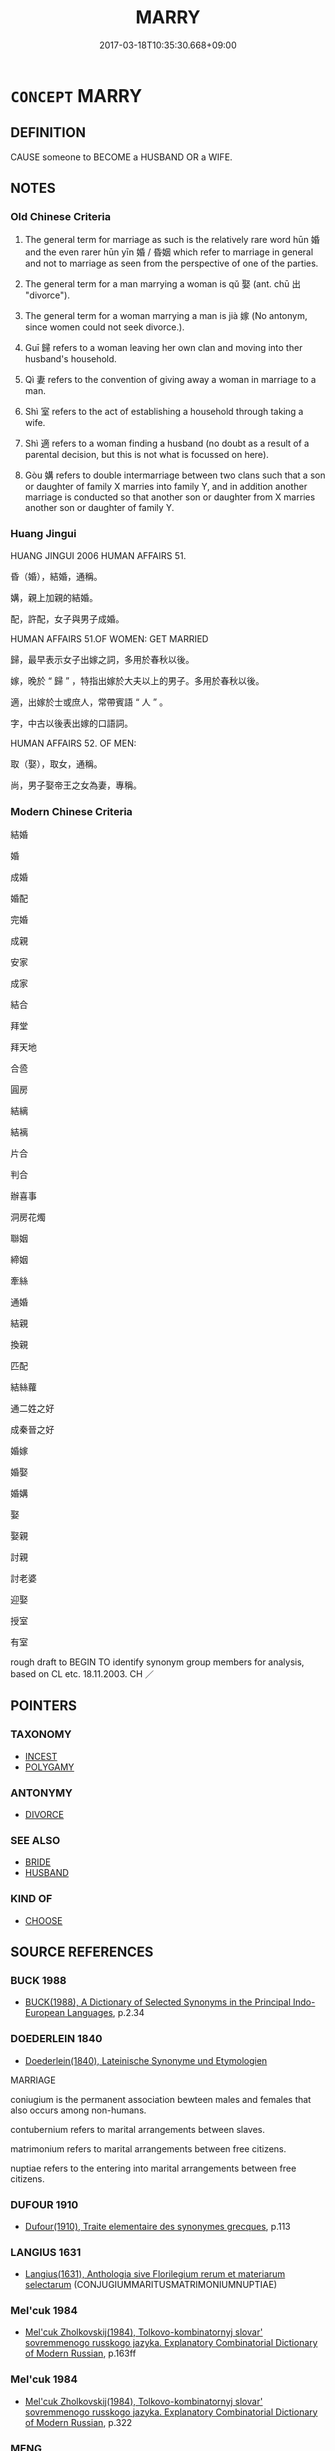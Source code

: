 # -*- mode: mandoku-tls-view -*-
#+TITLE: MARRY
#+DATE: 2017-03-18T10:35:30.668+09:00        
#+STARTUP: content
* =CONCEPT= MARRY
:PROPERTIES:
:CUSTOM_ID: uuid-4affa3a2-bf8d-40e9-93ea-02ba10fcd7a0
:SYNONYM+:  MARRIAGE
:SYNONYM+:  GET/BE MARRIED
:SYNONYM+:  WED
:SYNONYM+:  BE WED
:SYNONYM+:  BECOME MAN AND WIFE
:SYNONYM+:  INFORMAL TIE THE KNOT
:SYNONYM+:  WALK DOWN THE AISLE
:SYNONYM+:  TAKE THE PLUNGE
:SYNONYM+:  GET SPLICED
:SYNONYM+:  GET HITCHED
:SYNONYM+:  SAY “I DO”
:SYNONYM+:  
:SYNONYM+:  WEDDING
:SYNONYM+:  WEDDING CEREMONY
:SYNONYM+:  MARRIAGE CEREMONY
:SYNONYM+:  NUPTIALS
:SYNONYM+:  UNION
:SYNONYM+:  WEDDING
:TR_ZH: 結婚
:TR_OCH: 娶／嫁
:END:
** DEFINITION

CAUSE someone to BECOME a HUSBAND OR a WIFE.

** NOTES

*** Old Chinese Criteria
1. The general term for marriage as such is the relatively rare word hūn 婚 and the even rarer hūn yīn 婚 / 昏姻 which refer to marriage in general and not to marriage as seen from the perspective of one of the parties.

2. The general term for a man marrying a woman is qǔ 娶 (ant. chū 出 "divorce").

3. The general term for a woman marrying a man is jià 嫁 (No antonym, since women could not seek divorce.).

4. Guī 歸 refers to a woman leaving her own clan and moving into ther husband's household.

5. Qì 妻 refers to the convention of giving away a woman in marriage to a man.

6. Shì 室 refers to the act of establishing a household through taking a wife.

7. Shì 適 refers to a woman finding a husband (no doubt as a result of a parental decision, but this is not what is focussed on here).

8. Gòu 媾 refers to double intermarriage between two clans such that a son or daughter of family X marries into family Y, and in addition another marriage is conducted so that another son or daughter from X marries another son or daughter of family Y.

*** Huang Jingui
HUANG JINGUI 2006 HUMAN AFFAIRS 51.

昏（婚），結婚，通稱。

媾，親上加親的結婚。

配，許配，女子與男子成婚。

HUMAN AFFAIRS 51.OF WOMEN: GET MARRIED

歸，最早表示女子出嫁之詞，多用於春秋以後。

嫁，晚於 “ 歸 ” ，特指出嫁於大夫以上的男子。多用於春秋以後。

適，出嫁於士或庶人，常帶賓語 “ 人 ” 。

字，中古以後表出嫁的口語詞。

HUMAN AFFAIRS 52. OF MEN:

取（娶），取女，通稱。

尚，男子娶帝王之女為妻，專稱。

*** Modern Chinese Criteria
結婚

婚

成婚

婚配

完婚

成親

安家

成家

結合

拜堂

拜天地

合巹

圓房

結縭

結褵

片合

判合

辦喜事

洞房花燭

聯姻

締姻

牽絲

通婚

結親

換親

匹配

結絲蘿

通二姓之好

成秦晉之好

婚嫁

婚娶

婚媾

娶

娶親

討親

討老婆

迎娶

授室

有室

rough draft to BEGIN TO identify synonym group members for analysis, based on CL etc. 18.11.2003. CH ／

** POINTERS
*** TAXONOMY
 - [[tls:concept:INCEST][INCEST]]
 - [[tls:concept:POLYGAMY][POLYGAMY]]

*** ANTONYMY
 - [[tls:concept:DIVORCE][DIVORCE]]

*** SEE ALSO
 - [[tls:concept:BRIDE][BRIDE]]
 - [[tls:concept:HUSBAND][HUSBAND]]

*** KIND OF
 - [[tls:concept:CHOOSE][CHOOSE]]

** SOURCE REFERENCES
*** BUCK 1988
 - [[cite:BUCK-1988][BUCK(1988), A Dictionary of Selected Synonyms in the Principal Indo-European Languages]], p.2.34

*** DOEDERLEIN 1840
 - [[cite:DOEDERLEIN-1840][Doederlein(1840), Lateinische Synonyme und Etymologien]]

MARRIAGE

coniugium is the permanent association bewteen males and females that also occurs among non-humans.

contubernium refers to marital arrangements between slaves.

matrimonium refers to marital arrangements between free citizens.

nuptiae refers to the entering into marital arrangements between free citizens.

*** DUFOUR 1910
 - [[cite:DUFOUR-1910][Dufour(1910), Traite elementaire des synonymes grecques]], p.113

*** LANGIUS 1631
 - [[cite:LANGIUS-1631][Langius(1631), Anthologia sive Florilegium rerum et materiarum selectarum]] (CONJUGIUMMARITUSMATRIMONIUMNUPTIAE)
*** Mel'cuk 1984
 - [[cite:MEL'CUK-1984][Mel'cuk Zholkovskij(1984), Tolkovo-kombinatornyj slovar' sovremmenogo russkogo jazyka. Explanatory Combinatorial Dictionary of Modern Russian]], p.163ff

*** Mel'cuk 1984
 - [[cite:MEL'CUK-1984][Mel'cuk Zholkovskij(1984), Tolkovo-kombinatornyj slovar' sovremmenogo russkogo jazyka. Explanatory Combinatorial Dictionary of Modern Russian]], p.322

*** MENG
, p.201

*** REY 2005
 - [[cite:REY-2005][Rey(2005), Dictionnaire culturel en langue francaise]], p.3.371

*** SANBAITI 1987
 - [[cite:SANBAITI-1987][Anonymous(1987), 中國文化史三百題]], p.378+383

*** STAIGER 2003
 - [[cite:STAIGER-2003][Staiger Schuette Emmerich(2003), Das grosse China-Lexikon]], p.299

*** UNGER SACH
 - [[cite:UNGER-SACH][Unger(ca. 1990), "Sachwoerterbuch zum Alten China"]] (EHEEXOGAMIEHEIRATINCEST)
*** WU SANXING 2008
 - [[cite:WU-SANXING-2008][ 吾(2008), 中國文化背景八千詞 Zhongguo wenhua beijing ba qian ci]], p.82ff

*** WU SANXING 2008
 - [[cite:WU-SANXING-2008][ 吾(2008), 中國文化背景八千詞 Zhongguo wenhua beijing ba qian ci]], p.154

*** GRACE ZHANG 2010
 - [[cite:GRACE-ZHANG-2010][Zhang(2010), Using Chinese Synonyms]], p.228

*** JONES 2005
 - [[cite:JONES-2005][(2005), Encyclopedia of Religion]]
*** BARNARD AND SPENCER 2002
 - [[cite:BARNARD-AND-SPENCER-2002][Barnard Spencer(2002), Encyclopedia of Social and Cultural Anthropology]] (MARRIAGE)
*** PILLON 1850
 - [[cite:PILLON-1850][Pillon(1850), Handbook of Greek Synonymes, from the French of M. Alex. Pillon, Librarian of the Bibliothèque Royale , at Paris, and one of the editors of the new edition of Plaché's Dictionnaire Grec-Français, edited, with notes, by the Rev. Thomas Kerchever Arnold, M.A. Rector of Lyndon, and late fellow of Trinity College, Cambridge]], p.no.139/40

*** T.W.HARBSMEIER 2004
 - [[cite:T.W.HARBSMEIER-2004][Harbsmeier(2004), A New Dictionary of Classical Greek Synonyms]], p.NO.139

*** HOROWITZ 2005
 - [[cite:HOROWITZ-2005][Horowitz(2005), New Dictiornary of the History of Ideas, 6 vols.]]
*** ROBERTS 1998
 - [[cite:ROBERTS-1998][Roberts(1998), Encyclopedia of Comparative Iconography]], p.553

*** FRANKE 1989
 - [[cite:FRANKE-1989][Franke Gipper Schwarz(1989), Bibliographisches Handbuch zur Sprachinhaltsforschung. Teil II. Systematischer Teil. B. Ordnung nach Sinnbezirken (mit einem alphabetischen Begriffsschluessel): Der Mensch und seine Welt im Spiegel der Sprachforschung]], p.68B

** WORDS
   :PROPERTIES:
   :VISIBILITY: children
   :END:
*** 取 qǔ (OC:skhoʔ MC:tshi̯o ) / 娶 qǔ (OC:skhos MC:tshi̯o )
:PROPERTIES:
:CUSTOM_ID: uuid-9ab09f13-253a-4c91-a7e5-61625c7b97bc
:Char+: 取(29,6/8) 
:Char+: 娶(38,8/11) 
:GY_IDS+: uuid-ae7faa0b-7337-42ff-bf3e-a4d370dad65d
:PY+: qǔ     
:OC+: skhoʔ     
:MC+: tshi̯o     
:GY_IDS+: uuid-69bc81ce-2d04-49d0-aee4-7c213ac91829
:PY+: qǔ     
:OC+: skhos     
:MC+: tshi̯o     
:END: 
**** V [[tls:syn-func::#uuid-fbfb2371-2537-4a99-a876-41b15ec2463c][vtoN]] / choose (someone) as a wife (also for someone else! 為兒娶婦)
:PROPERTIES:
:CUSTOM_ID: uuid-4abeaa14-aa1a-44e2-b887-1e8e12fc18e6
:WARRING-STATES-CURRENCY: 4
:END:
****** DEFINITION

choose (someone) as a wife (also for someone else! 為兒娶婦)

****** NOTES

**** V [[tls:syn-func::#uuid-e64a7a95-b54b-4c94-9d6d-f55dbf079701][vt(oN)]] / marry a contextually determinate person, get married to a woman (from a place) 取於
:PROPERTIES:
:CUSTOM_ID: uuid-23562c9e-8275-4200-92e6-70a22cd3e478
:WARRING-STATES-CURRENCY: 3
:END:
****** DEFINITION

marry a contextually determinate person, get married to a woman (from a place) 取於

****** NOTES

**** V [[tls:syn-func::#uuid-53cee9f8-4041-45e5-ae55-f0bfdec33a11][vt/oN/]] / get married
:PROPERTIES:
:CUSTOM_ID: uuid-386144a4-7fcc-42ea-87d7-1b524f4ae1e6
:END:
****** DEFINITION

get married

****** NOTES

**** V [[tls:syn-func::#uuid-86cb5931-2cf0-45b6-8637-72d9ad9e19bf][vt+prep+N{PLACE}]] / take a bride from Npl
:PROPERTIES:
:CUSTOM_ID: uuid-a0a4996f-9527-4c2c-b55d-06ef5c17b7ae
:END:
****** DEFINITION

take a bride from Npl

****** NOTES

**** V [[tls:syn-func::#uuid-09a55b88-0dc4-4c9f-b1f0-5941618affc8][vt/oN/.c]] / marry (several times)
:PROPERTIES:
:CUSTOM_ID: uuid-d8154d67-fed7-4808-8d81-83dcb30c54ed
:END:
****** DEFINITION

marry (several times)

****** NOTES

**** V [[tls:syn-func::#uuid-739c24ae-d585-4fff-9ac2-2547b1050f16][vt+prep+N]] / get married to (a daughter/relative of)
:PROPERTIES:
:CUSTOM_ID: uuid-1c590ad8-05b4-455d-a6de-a9d2e0d2ba04
:END:
****** DEFINITION

get married to (a daughter/relative of)

****** NOTES

**** V [[tls:syn-func::#uuid-fbfb2371-2537-4a99-a876-41b15ec2463c][vtoN]] {[[tls:sem-feat::#uuid-988c2bcf-3cdd-4b9e-b8a4-615fe3f7f81e][passive]]} / get married off
:PROPERTIES:
:CUSTOM_ID: uuid-56a64c0c-3d49-442f-841b-754c9e256cc9
:END:
****** DEFINITION

get married off

****** NOTES

*** 奔 bēn (OC:pɯɯn MC:puo̝n ) / 奔 bèn (OC:pɯɯns MC:puo̝n )
:PROPERTIES:
:CUSTOM_ID: uuid-3b14dd70-2f68-47c5-bded-1067793b81be
:Char+: 奔(37,6/9) 
:Char+: 奔(37,6/9) 
:GY_IDS+: uuid-9e355a67-cb97-45b3-bf23-0389527848b4
:PY+: bēn     
:OC+: pɯɯn     
:MC+: puo̝n     
:GY_IDS+: uuid-56c83196-6c0d-439f-93d3-491f3902eed7
:PY+: bèn     
:OC+: pɯɯns     
:MC+: puo̝n     
:END: 
**** V [[tls:syn-func::#uuid-fbfb2371-2537-4a99-a876-41b15ec2463c][vtoN]] / take as a wife without fromal ceremony; elope with
:PROPERTIES:
:CUSTOM_ID: uuid-50175a20-0e4b-4d80-b0d6-178fb644da25
:END:
****** DEFINITION

take as a wife without fromal ceremony; elope with

****** NOTES

*** 女 nǜ (OC:nas MC:ɳi̯ɤ )
:PROPERTIES:
:CUSTOM_ID: uuid-11e1c708-7fba-4e5f-b6a8-f6538392f43c
:Char+: 女(38,0/3) 
:GY_IDS+: uuid-d95a7227-f19a-4f7f-b8e2-ed33ada95a84
:PY+: nǜ     
:OC+: nas     
:MC+: ɳi̯ɤ     
:END: 
**** V [[tls:syn-func::#uuid-cbb92823-4092-4552-8cbd-4883113a5422][vttoN1+.vtoN2]] {[[tls:sem-feat::#uuid-281b399c-2db6-465b-9f6e-32b55fe53ebd][om]]} / give (someone) as one's daughter in marriage to someone contextually determinate
:PROPERTIES:
:CUSTOM_ID: uuid-d9851c05-7834-46e0-a920-faf8ea244c14
:WARRING-STATES-CURRENCY: 3
:END:
****** DEFINITION

give (someone) as one's daughter in marriage to someone contextually determinate

****** NOTES

*** 妻 qì (OC:tshiils MC:tshei )
:PROPERTIES:
:CUSTOM_ID: uuid-64191e2e-c9e7-4c61-9d1c-d7a511cc8af0
:Char+: 妻(38,5/8) 
:GY_IDS+: uuid-7b9cd6ea-de5b-4d57-9be5-7ecf3faf893c
:PY+: qì     
:OC+: tshiils     
:MC+: tshei     
:END: 
**** V [[tls:syn-func::#uuid-97bf7569-f7ae-4de1-a7b3-99ec2ed24fe8][vt(oN1.)+VtoN2]] / marry N2 to the contextually determinate N1
:PROPERTIES:
:CUSTOM_ID: uuid-ea9cb045-3dbd-4500-b539-714cab1fbed5
:END:
****** DEFINITION

marry N2 to the contextually determinate N1

****** NOTES

**** V [[tls:syn-func::#uuid-32009220-e442-4ec9-87ee-2ee964c38531][vttoN1.post-vtoN2{OBJ}]] / provide (someone N1) with a wife (often one's own daughter)
:PROPERTIES:
:CUSTOM_ID: uuid-93dc4e8d-2427-44f9-9379-ad127fe8743d
:WARRING-STATES-CURRENCY: 4
:END:
****** DEFINITION

provide (someone N1) with a wife (often one's own daughter)

****** NOTES

**** V [[tls:syn-func::#uuid-fbfb2371-2537-4a99-a876-41b15ec2463c][vtoN]] {[[tls:sem-feat::#uuid-988c2bcf-3cdd-4b9e-b8a4-615fe3f7f81e][passive]]} / be given a wife in marriage 可妻
:PROPERTIES:
:CUSTOM_ID: uuid-a339c875-1487-4aa5-826c-0dffaa722b97
:WARRING-STATES-CURRENCY: 3
:END:
****** DEFINITION

be given a wife in marriage 可妻

****** NOTES

**** V [[tls:syn-func::#uuid-0bcf295a-0ea1-450f-8a23-bf9130c190ff][vtt(oN1.)+N2]] / marry the contextually determinate person N1 off to N2
:PROPERTIES:
:CUSTOM_ID: uuid-8183a383-b058-4b14-97c1-4d034fc26aae
:WARRING-STATES-CURRENCY: 4
:END:
****** DEFINITION

marry the contextually determinate person N1 off to N2

****** NOTES

******* Examples
GULIANG Ding 4.16; ssj: 1864; tr. Malmqvist 1971: 212

 君居其君之寢， A prince resides in his princly mansion

 而妻其君之妻； married to a wife who matches his position.

 大夫居其大夫之寢， A great officer resides in his great officer 哀 mansion

 而妻其大夫之妻。 married to a wife who matches his position.

CC TIANWEN 01:23; SBBY 164; Jin 338; Huang 63; Fu 78; tr. Hawkes 129; You 212; 胡射夫河伯， Why then did he shoot the River Lord

 而妻彼雒嬪？ and take to wife that Lady of the Luo4?

**** V [[tls:syn-func::#uuid-b1da1095-72d1-4dc8-bd0c-f66788b53021][vttoN1:postvtoN2]] / cause to take as a wife> marry (one's daughter N2) off (to someone N1), give away as a wife (one's ...
:PROPERTIES:
:CUSTOM_ID: uuid-ade3b85d-9eb2-472f-92ae-334ef4a4b0ef
:WARRING-STATES-CURRENCY: 3
:END:
****** DEFINITION

cause to take as a wife> marry (one's daughter N2) off (to someone N1), give away as a wife (one's daughter N2) to (someone N1) 以其女妻之

****** NOTES

******* Examples
LY 以其女妻之 gave him his daughter in marriage;

**** V [[tls:syn-func::#uuid-fbfb2371-2537-4a99-a876-41b15ec2463c][vtoN]] / marry into (somebody N's family)
:PROPERTIES:
:CUSTOM_ID: uuid-16196d6e-c31b-44de-97ec-5d8e3ff0e1ca
:END:
****** DEFINITION

marry into (somebody N's family)

****** NOTES

****  [[tls:syn-func::#uuid-c8226be5-feb8-49cc-997b-f32ca5bbaac6][vttoN1:+vtoN2]] / provide N1 with the wife N2; marry N1 off to N2
:PROPERTIES:
:CUSTOM_ID: uuid-49e60aec-ff34-490b-a9bf-c3e503c9bba1
:END:
****** DEFINITION

provide N1 with the wife N2; marry N1 off to N2

****** NOTES

**** V [[tls:syn-func::#uuid-fbfb2371-2537-4a99-a876-41b15ec2463c][vtoN]] {[[tls:sem-feat::#uuid-325659dc-d341-41ef-9a01-653dd72dfcee][N=bridegroom]]} / marry off to one's own daughter
:PROPERTIES:
:CUSTOM_ID: uuid-c7ea3367-4439-4fb5-9f8c-edbd9cb50f43
:END:
****** DEFINITION

marry off to one's own daughter

****** NOTES

*** 姻 yīn (OC:qin MC:ʔin )
:PROPERTIES:
:CUSTOM_ID: uuid-7e585144-dcd7-4b10-822a-0637771ed686
:Char+: 姻(38,6/9) 
:GY_IDS+: uuid-f2fb235d-ed00-469b-be70-1ea84b01ad55
:PY+: yīn     
:OC+: qin     
:MC+: ʔin     
:END: 
**** N [[tls:syn-func::#uuid-516d3836-3a0b-4fbc-b996-071cc48ba53d][nadN]] / marriage-related ZUO
:PROPERTIES:
:CUSTOM_ID: uuid-311e5704-7afc-4c09-ac33-3a1b5368fe71
:WARRING-STATES-CURRENCY: 2
:END:
****** DEFINITION

marriage-related ZUO

****** NOTES

******* Examples
ZUO Zhao zhuan 5.04 既獲姻親， You have obtained that affinity of marriage, [CA]

*** 婚 hūn (OC:hmuun MC:huo̝n ) / 昏 hūn (OC:hmuun MC:huo̝n )
:PROPERTIES:
:CUSTOM_ID: uuid-73f329ee-a297-4e9e-b246-7ff285058fc3
:Char+: 婚(38,8/11) 
:Char+: 昏(72,4/8) 
:GY_IDS+: uuid-fb43597f-165a-4421-9738-4c09046c7075
:PY+: hūn     
:OC+: hmuun     
:MC+: huo̝n     
:GY_IDS+: uuid-0be68a08-9b37-41a5-988b-e3c1773d4ac3
:PY+: hūn     
:OC+: hmuun     
:MC+: huo̝n     
:END: 
**** N [[tls:syn-func::#uuid-76be1df4-3d73-4e5f-bbc2-729542645bc8][nab]] {[[tls:sem-feat::#uuid-f55cff2f-f0e3-4f08-a89c-5d08fcf3fe89][act]]} / marriage
:PROPERTIES:
:CUSTOM_ID: uuid-f4839057-14a5-4426-82a7-39cdc22ccdf6
:END:
****** DEFINITION

marriage

****** NOTES

******* Examples
ZUO Xiang 12.5 (561 B.C.); Y:997; W:833; L:455

 齊侯許婚。 The marquis of Ts 惀 agreed to the proposed marriage,[CA]

**** V [[tls:syn-func::#uuid-fed035db-e7bd-4d23-bd05-9698b26e38f9][vadN]] / marriage related
:PROPERTIES:
:CUSTOM_ID: uuid-679bef9a-f2fe-4ffb-8043-4efec5a734ce
:END:
****** DEFINITION

marriage related

****** NOTES

******* Examples
GONG Yin 02.05.01; ssj: 1537; tr. Malmqvist 1971: 73

 婚禮不稱主人。 In the marriage ritual no reference is made to the host (i.e. the bridegroom). [CA]

**** V [[tls:syn-func::#uuid-c20780b3-41f9-491b-bb61-a269c1c4b48f][vi]] / be intermarried; be related by marriage
:PROPERTIES:
:CUSTOM_ID: uuid-fc60dfdf-5420-4878-b1f4-4a3cf2bcbcfc
:END:
****** DEFINITION

be intermarried; be related by marriage

****** NOTES

******* Examples
SJ 005/0177 tr. Watson 1993, p.3

 申駱重婚， The Shen and Daluo families are thus doubly related,

 西戎皆服， and all the Western Rong people have submitted to you.

 所以為王。 That is why you are able to reign as a king.[CA]

**** V [[tls:syn-func::#uuid-739c24ae-d585-4fff-9ac2-2547b1050f16][vt+prep+N]] / enter into marriage alliance with
:PROPERTIES:
:CUSTOM_ID: uuid-cc2cac41-3489-465b-a594-d6266a0376ab
:WARRING-STATES-CURRENCY: 3
:END:
****** DEFINITION

enter into marriage alliance with

****** NOTES

**** V [[tls:syn-func::#uuid-fbfb2371-2537-4a99-a876-41b15ec2463c][vtoN]] / marry into, get married to
:PROPERTIES:
:CUSTOM_ID: uuid-44fdd79a-6cd0-44f2-9838-0ed045dfed85
:END:
****** DEFINITION

marry into, get married to

****** NOTES

**** V [[tls:syn-func::#uuid-c20780b3-41f9-491b-bb61-a269c1c4b48f][vi]] {[[tls:sem-feat::#uuid-f55cff2f-f0e3-4f08-a89c-5d08fcf3fe89][act]]} / establish a marriage
:PROPERTIES:
:CUSTOM_ID: uuid-365a7a98-9cbf-4c13-970d-a565db7d39bd
:END:
****** DEFINITION

establish a marriage

****** NOTES

*** 媾 gòu (OC:koos MC:ku )
:PROPERTIES:
:CUSTOM_ID: uuid-97046ed1-3c8d-4bf7-ad82-d3b66b3995bb
:Char+: 媾(38,10/13) 
:GY_IDS+: uuid-586d81c2-b144-4a0d-af01-2a77183dfe10
:PY+: gòu     
:OC+: koos     
:MC+: ku     
:END: 
**** V [[tls:syn-func::#uuid-53cee9f8-4041-45e5-ae55-f0bfdec33a11][vt/oN/]] / marry (illicitly) within one's own lineage
:PROPERTIES:
:CUSTOM_ID: uuid-2dfddbca-cb81-44ba-80ef-8613937b884b
:WARRING-STATES-CURRENCY: 2
:END:
****** DEFINITION

marry (illicitly) within one's own lineage

****** NOTES

******* Examples
ZUO Yin 11.3 (712 B.C.); Y:75; W: 49; L:33

 如舊昏媾， he will condescend to accede to them as intermarriages 

 其能降以相從也。 that have existed between our States might suggest, [CA]

*** 嫁 jià (OC:kraas MC:kɣɛ )
:PROPERTIES:
:CUSTOM_ID: uuid-f3c9e217-61d1-40ec-80f5-0b05f3c217dc
:Char+: 嫁(38,10/13) 
:GY_IDS+: uuid-d578a099-505c-495e-b58d-333edc854655
:PY+: jià     
:OC+: kraas     
:MC+: kɣɛ     
:END: 
**** V [[tls:syn-func::#uuid-fed035db-e7bd-4d23-bd05-9698b26e38f9][vadN]] / married
:PROPERTIES:
:CUSTOM_ID: uuid-46f1fb6e-1406-4ad8-9864-32e6c08ad37c
:WARRING-STATES-CURRENCY: 3
:END:
****** DEFINITION

married

****** NOTES

**** V [[tls:syn-func::#uuid-53cee9f8-4041-45e5-ae55-f0bfdec33a11][vt/oN/]] / (of women) get married; get married off
:PROPERTIES:
:CUSTOM_ID: uuid-3de923cc-7edc-4efa-aa7a-127d18ed5b83
:END:
****** DEFINITION

(of women) get married; get married off

****** NOTES

**** V [[tls:syn-func::#uuid-53cee9f8-4041-45e5-ae55-f0bfdec33a11][vt/oN/]] {[[tls:sem-feat::#uuid-f55cff2f-f0e3-4f08-a89c-5d08fcf3fe89][act]]} / get married to someone else
:PROPERTIES:
:CUSTOM_ID: uuid-7e4ad132-e3db-4f6c-9663-36906250a0f0
:WARRING-STATES-CURRENCY: 3
:END:
****** DEFINITION

get married to someone else

****** NOTES

**** V [[tls:syn-func::#uuid-fbfb2371-2537-4a99-a876-41b15ec2463c][vtoN]] / get married to
:PROPERTIES:
:CUSTOM_ID: uuid-66909fae-961d-46b1-8a8e-d25f01e4566f
:END:
****** DEFINITION

get married to

****** NOTES

**** V [[tls:syn-func::#uuid-fbfb2371-2537-4a99-a876-41b15ec2463c][vtoN]] {[[tls:sem-feat::#uuid-fac754df-5669-4052-9dda-6244f229371f][causative]]} / marry off one's daughter to; marry off one's concubine
:PROPERTIES:
:CUSTOM_ID: uuid-2f759152-9127-40f9-9cba-36dca3a695a8
:WARRING-STATES-CURRENCY: 5
:END:
****** DEFINITION

marry off one's daughter to; marry off one's concubine

****** NOTES

******* Examples
HF 22.32.1: marry off one's daughter; HF 32.25.8: marry off (one's daughter who has been divorced from Duke Huan and whom Duke Huan wants to call in again

GUAN 38.11; ed. Dai Wang 2.72; tr. Rickett 1998: 95

 滿盛之家， Into a family that has reached its peak, 

 不可以嫁子， one should never marry one's daughter. [CA]

**** V [[tls:syn-func::#uuid-fbfb2371-2537-4a99-a876-41b15ec2463c][vtoN]] {[[tls:sem-feat::#uuid-1777a51a-3dba-4d9d-810b-f704c2419d17][N=woman]]} / marry off
:PROPERTIES:
:CUSTOM_ID: uuid-2f2319b4-6d5e-4011-b55f-38d21dc0a11c
:WARRING-STATES-CURRENCY: 3
:END:
****** DEFINITION

marry off

****** NOTES

**** V [[tls:syn-func::#uuid-fbfb2371-2537-4a99-a876-41b15ec2463c][vtoN]] {[[tls:sem-feat::#uuid-988c2bcf-3cdd-4b9e-b8a4-615fe3f7f81e][passive]]} / get married off; be married
:PROPERTIES:
:CUSTOM_ID: uuid-98bd59a9-558f-4a58-b36a-9049e987197a
:WARRING-STATES-CURRENCY: 5
:END:
****** DEFINITION

get married off; be married

****** NOTES

******* Examples
LIJI 4; Couvreur 1.195f; Su1n Xi1da4n 3.8; tr. Legge 1.165 

 「由魯嫁， 'She was married from L;

 故為之服姊妹之服。」 therefore he wore the same mourning for her as for a sister of his own.'

**** V [[tls:syn-func::#uuid-0bcf295a-0ea1-450f-8a23-bf9130c190ff][vtt(oN1.)+N2]] / marry a contextually determinate person N1 off to N2
:PROPERTIES:
:CUSTOM_ID: uuid-110ceda8-bb84-4a84-aa38-87b7debe5070
:END:
****** DEFINITION

marry a contextually determinate person N1 off to N2

****** NOTES

**** V [[tls:syn-func::#uuid-e0354a6b-29b1-4b41-a494-59df1daddc7e][vttoN1.+prep+N2]] / marry off (sombody N1) to (somone N2)昔秦伯嫁其女於晉公子
:PROPERTIES:
:CUSTOM_ID: uuid-abcde189-0fd9-42da-a765-11a024787d08
:WARRING-STATES-CURRENCY: 5
:END:
****** DEFINITION

marry off (sombody N1) to (somone N2)昔秦伯嫁其女於晉公子

****** NOTES

**** V [[tls:syn-func::#uuid-739c24ae-d585-4fff-9ac2-2547b1050f16][vt+prep+N]] / get married to someone from N
:PROPERTIES:
:CUSTOM_ID: uuid-6a3e22ac-8ea7-4342-a9bc-d9829cdf1edb
:END:
****** DEFINITION

get married to someone from N

****** NOTES

*** 嬪 pín (OC:bin MC:bin )
:PROPERTIES:
:CUSTOM_ID: uuid-8c2b42f1-3634-44de-bf83-0867bee9424e
:Char+: 嬪(38,14/17) 
:GY_IDS+: uuid-90c9febd-b6ee-474f-8ba2-08c9b013d63d
:PY+: pín     
:OC+: bin     
:MC+: bin     
:END: 
**** V [[tls:syn-func::#uuid-53cee9f8-4041-45e5-ae55-f0bfdec33a11][vt/oN/]] / marry (of a woman) SHU
:PROPERTIES:
:CUSTOM_ID: uuid-d4d215ff-d130-4081-bf7f-5954dcfa4cd8
:END:
****** DEFINITION

marry (of a woman) SHU

****** NOTES

******* Examples
SHU 0008 嬪于虞 to be wives in the Yu2 (house) [CA]

*** 室 shì (OC:qhljiɡ MC:ɕit )
:PROPERTIES:
:CUSTOM_ID: uuid-6bfc09b2-fdf3-4f3f-a500-6f922d6ebc46
:Char+: 室(40,6/9) 
:GY_IDS+: uuid-d7c1dd8b-fc22-4095-a4ce-fbf5a46520e2
:PY+: shì     
:OC+: qhljiɡ     
:MC+: ɕit     
:END: 
**** V [[tls:syn-func::#uuid-53cee9f8-4041-45e5-ae55-f0bfdec33a11][vt/oN/]] / establish a family; get married
:PROPERTIES:
:CUSTOM_ID: uuid-595e1202-3631-46f0-a768-7249aea0abab
:END:
****** DEFINITION

establish a family; get married

****** NOTES

**** V [[tls:syn-func::#uuid-fbfb2371-2537-4a99-a876-41b15ec2463c][vtoN]] {[[tls:sem-feat::#uuid-325659dc-d341-41ef-9a01-653dd72dfcee][N=bridegroom]]} / give N one's own daughter in marriage
:PROPERTIES:
:CUSTOM_ID: uuid-480c1ad4-2f55-41bb-b11c-ea93f5a7179b
:END:
****** DEFINITION

give N one's own daughter in marriage

****** NOTES

*** 尚 shàng (OC:djaŋs MC:dʑi̯ɐŋ )
:PROPERTIES:
:CUSTOM_ID: uuid-c3ca9dd1-0be9-4c2a-8355-67065186f49a
:Char+: 尚(42,5/8) 
:GY_IDS+: uuid-edfa287b-0941-4528-a8e2-60d62f161731
:PY+: shàng     
:OC+: djaŋs     
:MC+: dʑi̯ɐŋ     
:END: 
**** V [[tls:syn-func::#uuid-fbfb2371-2537-4a99-a876-41b15ec2463c][vtoN]] / marry a lady of high status  SHIJI: 尚秦公主 "married a Qín princess"
:PROPERTIES:
:CUSTOM_ID: uuid-e331a75f-3c2f-4dce-9fca-0fcb110e6af1
:WARRING-STATES-CURRENCY: 3
:END:
****** DEFINITION

marry a lady of high status  SHIJI: 尚秦公主 "married a Qín princess"

****** NOTES

*** 歸 guī (OC:klul MC:kɨi )
:PROPERTIES:
:CUSTOM_ID: uuid-3904b490-5059-4944-bea7-27b1e353360d
:Char+: 歸(77,14/18) 
:GY_IDS+: uuid-f92bd229-a310-48c4-8739-f679500d0958
:PY+: guī     
:OC+: klul     
:MC+: kɨi     
:END: 
**** V [[tls:syn-func::#uuid-53cee9f8-4041-45e5-ae55-f0bfdec33a11][vt/oN/]] / (of woman) marry
:PROPERTIES:
:CUSTOM_ID: uuid-ca06bf7f-486d-47fa-a6c1-0b033bb024b9
:WARRING-STATES-CURRENCY: 3
:END:
****** DEFINITION

(of woman) marry

****** NOTES

******* Nuance
This is normally intransitive.

******* Examples
SHUOWEN: 歸，女嫁也。 [CA]

YI; 

GUOYU （晉語四）：秦伯歸女五人。

**** V [[tls:syn-func::#uuid-739c24ae-d585-4fff-9ac2-2547b1050f16][vt+prep+N]] / become linked in marriage to
:PROPERTIES:
:CUSTOM_ID: uuid-c77a9167-324b-4487-a573-d387415f34aa
:WARRING-STATES-CURRENCY: 3
:END:
****** DEFINITION

become linked in marriage to

****** NOTES

*** 求 qiú (OC:ɡu MC:gɨu )
:PROPERTIES:
:CUSTOM_ID: uuid-c5c10cad-18f0-48bb-a2e6-3a367e4fca8e
:Char+: 求(85,2/6) 
:GY_IDS+: uuid-f68bbc45-0deb-4d2f-bd88-bef660d91d75
:PY+: qiú     
:OC+: ɡu     
:MC+: gɨu     
:END: 
**** V [[tls:syn-func::#uuid-e64a7a95-b54b-4c94-9d6d-f55dbf079701][vt(oN)]] / ask for the contextually determinate person in marriage
:PROPERTIES:
:CUSTOM_ID: uuid-e31b58ef-5c88-4308-a6c2-f36d7a18c8a4
:END:
****** DEFINITION

ask for the contextually determinate person in marriage

****** NOTES

**** V [[tls:syn-func::#uuid-fbfb2371-2537-4a99-a876-41b15ec2463c][vtoN]] / ask for in marriage (on behalf of a third person)
:PROPERTIES:
:CUSTOM_ID: uuid-7145657a-fb24-4a81-880c-bf938ac2bf59
:END:
****** DEFINITION

ask for in marriage (on behalf of a third person)

****** NOTES

*** 立 lì (OC:ɡ-rub MC:lip )
:PROPERTIES:
:CUSTOM_ID: uuid-d1064c75-5424-47eb-93d6-c7906ca98c63
:Char+: 立(117,0/5) 
:GY_IDS+: uuid-b598e84b-bbd1-403a-973b-cb95c13b5b7e
:PY+: lì     
:OC+: ɡ-rub     
:MC+: lip     
:END: 
**** V [[tls:syn-func::#uuid-fbfb2371-2537-4a99-a876-41b15ec2463c][vtoN]] / establish as one's main wife.
:PROPERTIES:
:CUSTOM_ID: uuid-2ea2d01e-c97a-417d-9342-f85c61500c35
:WARRING-STATES-CURRENCY: 3
:END:
****** DEFINITION

establish as one's main wife.

****** NOTES

*** 聘 pìn (OC:phleŋs MC:phiɛŋ )
:PROPERTIES:
:CUSTOM_ID: uuid-2491dbf0-ff39-4fc8-a303-d193d416795d
:Char+: 聘(128,7/13) 
:GY_IDS+: uuid-25311688-8019-41ff-abd6-70c802d38112
:PY+: pìn     
:OC+: phleŋs     
:MC+: phiɛŋ     
:END: 
**** V [[tls:syn-func::#uuid-53cee9f8-4041-45e5-ae55-f0bfdec33a11][vt/oN/]] / get married to someone
:PROPERTIES:
:CUSTOM_ID: uuid-b7f4d0b7-7fba-42dc-81a3-4e4a1413071a
:END:
****** DEFINITION

get married to someone

****** NOTES

**** V [[tls:syn-func::#uuid-fbfb2371-2537-4a99-a876-41b15ec2463c][vtoN]] / invite to become one's wife> marry
:PROPERTIES:
:CUSTOM_ID: uuid-2c9f072a-3124-4a5d-968d-bb9b845f59ba
:END:
****** DEFINITION

invite to become one's wife> marry

****** NOTES

**** V [[tls:syn-func::#uuid-739c24ae-d585-4fff-9ac2-2547b1050f16][vt+prep+N]] / ask to marry a person from N (also on behalf of someone else!)
:PROPERTIES:
:CUSTOM_ID: uuid-d7baf899-4509-41b4-adbc-18d4b26caf93
:END:
****** DEFINITION

ask to marry a person from N (also on behalf of someone else!)

****** NOTES

*** 適 shì (OC:qljeɡ MC:ɕiɛk )
:PROPERTIES:
:CUSTOM_ID: uuid-b48676b5-5276-4722-8462-7caf63745d60
:Char+: 適(162,11/15) 
:GY_IDS+: uuid-29018f54-1dad-4704-866c-1e76290c458b
:PY+: shì     
:OC+: qljeɡ     
:MC+: ɕiɛk     
:END: 
**** V [[tls:syn-func::#uuid-53cee9f8-4041-45e5-ae55-f0bfdec33a11][vt/oN/]] / get married
:PROPERTIES:
:CUSTOM_ID: uuid-79a77bc4-4581-4f5b-9a0a-dcafe1251e3f
:END:
****** DEFINITION

get married

****** NOTES

**** V [[tls:syn-func::#uuid-fbfb2371-2537-4a99-a876-41b15ec2463c][vtoN]] / of woman: go out and get married to
:PROPERTIES:
:CUSTOM_ID: uuid-3e80aa04-2c27-41fa-a0c6-f338f709b5d6
:WARRING-STATES-CURRENCY: 2
:END:
****** DEFINITION

of woman: go out and get married to

****** NOTES

******* Nuance
This is a popular term used of women of lower status, especially in the SHUOWEN phrase shì rén 適人浽 o out and marry �.

*** 夫婦 fūfù (OC:pa buʔ MC:pi̯o bɨu )
:PROPERTIES:
:CUSTOM_ID: uuid-e677e3fd-ff55-44df-b361-f5da46d65ce8
:Char+: 夫(37,1/4) 婦(38,8/11) 
:GY_IDS+: uuid-438dbee0-c789-4bb0-8bb3-91aff4d4487c uuid-ecdaa987-35be-48b0-82ce-acaf73c9a7e2
:PY+: fū fù    
:OC+: pa buʔ    
:MC+: pi̯o bɨu    
:END: 
**** N [[tls:syn-func::#uuid-db0698e7-db2f-4ee3-9a20-0c2b2e0cebf0][NPab]] {[[tls:sem-feat::#uuid-7579a42d-5694-455f-917c-626d5918a255][relational]]} / marital relations
:PROPERTIES:
:CUSTOM_ID: uuid-e456951d-4821-4186-b5c3-206888ec9fa6
:WARRING-STATES-CURRENCY: 3
:END:
****** DEFINITION

marital relations

****** NOTES

*** 姻娉 yīnpìng (OC:qin phleŋs MC:ʔin phiɛŋ )
:PROPERTIES:
:CUSTOM_ID: uuid-d08c0cdb-4ed6-41c0-b69d-3cd0093a7b85
:Char+: 姻(38,6/9) 娉(38,7/10) 
:GY_IDS+: uuid-f2fb235d-ed00-469b-be70-1ea84b01ad55 uuid-7f5242b6-1f95-428b-8df0-dba50c58d828
:PY+: yīn pìng    
:OC+: qin phleŋs    
:MC+: ʔin phiɛŋ    
:END: 
**** V [[tls:syn-func::#uuid-091af450-64e0-4b82-98a2-84d0444b6d19][VPi]] {[[tls:sem-feat::#uuid-3d95d354-0c16-419f-9baf-f1f6cb6fbd07][change]]} / become married, get a wife, enquire about suitable marriage partners ?? (exceedingly rare compound)
:PROPERTIES:
:CUSTOM_ID: uuid-55ec1d2a-47bd-42a6-a076-795d7b4fcf70
:END:
****** DEFINITION

become married, get a wife, enquire about suitable marriage partners ?? (exceedingly rare compound)

****** NOTES

******* Examples
T.12/333: 74b08 選揀親姻娉聚妻妾。

*** 婚姻 hūnyīn (OC:hmuun qin MC:huo̝n ʔin ) / 昏姻 hūnyīn (OC:hmuun qin MC:huo̝n ʔin )
:PROPERTIES:
:CUSTOM_ID: uuid-7c5400ce-e181-4cbb-b414-0dec944765de
:Char+: 婚(38,8/11) 姻(38,6/9) 
:Char+: 昏(72,4/8) 姻(38,6/9) 
:GY_IDS+: uuid-fb43597f-165a-4421-9738-4c09046c7075 uuid-f2fb235d-ed00-469b-be70-1ea84b01ad55
:PY+: hūn yīn    
:OC+: hmuun qin    
:MC+: huo̝n ʔin    
:GY_IDS+: uuid-0be68a08-9b37-41a5-988b-e3c1773d4ac3 uuid-f2fb235d-ed00-469b-be70-1ea84b01ad55
:PY+: hūn yīn    
:OC+: hmuun qin    
:MC+: huo̝n ʔin    
:END: 
**** N [[tls:syn-func::#uuid-db0698e7-db2f-4ee3-9a20-0c2b2e0cebf0][NPab]] {[[tls:sem-feat::#uuid-f55cff2f-f0e3-4f08-a89c-5d08fcf3fe89][act]]} / marriage SHI; relationships by marriage
:PROPERTIES:
:CUSTOM_ID: uuid-c1cf7e4f-fd14-4cf5-a9be-8d80e6c247dc
:WARRING-STATES-CURRENCY: 3
:END:
****** DEFINITION

marriage SHI; relationships by marriage

****** NOTES

******* Examples
LIJI 16; Couvreur 1.779f; Su1n Xi1da4n 9.64f; tr. Legge 2.62 昏姻可以通乎？ could marriage be contracted between parties(so wide apart)? [CA]

SHI 051.3 懷昏姻也。 She was eagerly thinking of marriage;

LIJI 26; Couvreur 2.360; Su1n Xi1da4n 12.89; tr. Legge 2.259

 故昏姻之禮廢， 8. tThus if the ceremonies of marriage were discontinued,

 則夫婦之道苦， the path of husband and wife would be embittered,

guliang Zhuang 1.3; ssj: 1761; tr. Malmqvist 1971: 118

 使之 (The Son of Heaven had) ordered him (i.e. the son and successor of the assassinated ruler)

... 主婚姻， to act as host (at the marriage ceremony)

*** 嫁娶 jiàqǔ (OC:kraas skhos MC:kɣɛ tshi̯o )
:PROPERTIES:
:CUSTOM_ID: uuid-fbc8d353-051e-4516-8f48-064702afb6bb
:Char+: 嫁(38,10/13) 娶(38,8/11) 
:GY_IDS+: uuid-d578a099-505c-495e-b58d-333edc854655 uuid-69bc81ce-2d04-49d0-aee4-7c213ac91829
:PY+: jià qǔ    
:OC+: kraas skhos    
:MC+: kɣɛ tshi̯o    
:END: 
**** V [[tls:syn-func::#uuid-98f2ce75-ae37-4667-90ff-f418c4aeaa33][VPtoN]] / ?????
:PROPERTIES:
:CUSTOM_ID: uuid-4a733912-d3b4-472d-b125-0db87a1a1b8c
:END:
****** DEFINITION

?????

****** NOTES

*** 嫁得 jiàdé (OC:kraas tɯɯɡ MC:kɣɛ tək )
:PROPERTIES:
:CUSTOM_ID: uuid-4920cf74-cd86-4f8d-8ea5-e29ac9a4a1ac
:Char+: 嫁(38,10/13) 得(60,8/11) 
:GY_IDS+: uuid-d578a099-505c-495e-b58d-333edc854655 uuid-2f255ab2-0652-443e-94c1-e442903989f8
:PY+: jià dé    
:OC+: kraas tɯɯɡ    
:MC+: kɣɛ tək    
:END: 
**** V [[tls:syn-func::#uuid-98f2ce75-ae37-4667-90ff-f418c4aeaa33][VPtoN]] / manage to get married to (as a woman)
:PROPERTIES:
:CUSTOM_ID: uuid-d6f9a0f5-5c28-47c4-8d95-b327d91b9201
:END:
****** DEFINITION

manage to get married to (as a woman)

****** NOTES

*** 嫁處 jiàchù (OC:kraas qhljas MC:kɣɛ tɕhi̯ɤ )
:PROPERTIES:
:CUSTOM_ID: uuid-ca5ec2f7-29ad-4a76-9a1b-a89966752a7a
:Char+: 嫁(38,10/13) 處(141,5/9) 
:GY_IDS+: uuid-d578a099-505c-495e-b58d-333edc854655 uuid-9cb81b35-d027-4dc8-958e-b0928d7454ea
:PY+: jià chù    
:OC+: kraas qhljas    
:MC+: kɣɛ tɕhi̯ɤ    
:END: 
**** V [[tls:syn-func::#uuid-091af450-64e0-4b82-98a2-84d0444b6d19][VPi]] {[[tls:sem-feat::#uuid-f55cff2f-f0e3-4f08-a89c-5d08fcf3fe89][act]]} / get married
:PROPERTIES:
:CUSTOM_ID: uuid-3e04aa5e-96f7-4950-841e-1543ae80862c
:END:
****** DEFINITION

get married

****** NOTES

*** 有婚 yǒuhūn (OC:ɢʷɯʔ hmuun MC:ɦɨu huo̝n )
:PROPERTIES:
:CUSTOM_ID: uuid-64fdde42-f650-47a5-a368-b458a3069851
:Char+: 有(74,2/6) 婚(38,8/11) 
:GY_IDS+: uuid-5ba72032-5f6c-406d-a1fc-05dc9395e991 uuid-fb43597f-165a-4421-9738-4c09046c7075
:PY+: yǒu hūn    
:OC+: ɢʷɯʔ hmuun    
:MC+: ɦɨu huo̝n    
:END: 
**** V [[tls:syn-func::#uuid-091af450-64e0-4b82-98a2-84d0444b6d19][VPi]] / be married
:PROPERTIES:
:CUSTOM_ID: uuid-ad01959f-d564-45a0-8c5f-e2be1df49410
:END:
****** DEFINITION

be married

****** NOTES

*** 納娶 nàqǔ (OC:nuub skhos MC:nəp tshi̯o )
:PROPERTIES:
:CUSTOM_ID: uuid-4d396288-74ba-4a7f-896a-5dd0af5df77c
:Char+: 納(120,4/10) 娶(38,8/11) 
:GY_IDS+: uuid-b6458fb7-54cf-44b6-9cd7-ad4e5a465798 uuid-69bc81ce-2d04-49d0-aee4-7c213ac91829
:PY+: nà qǔ    
:OC+: nuub skhos    
:MC+: nəp tshi̯o    
:END: 
**** V [[tls:syn-func::#uuid-5b3376f4-75c4-4047-94eb-fc6d1bca520d][VPt(oN)]] / find a wife for
:PROPERTIES:
:CUSTOM_ID: uuid-3f1f4174-b2b9-4413-9e01-10aa26900e98
:END:
****** DEFINITION

find a wife for

****** NOTES

*** 繼室 jìshì (OC:keeɡs qhljiɡ MC:kei ɕit )
:PROPERTIES:
:CUSTOM_ID: uuid-893011f3-e22d-4e7f-9452-5ff63dff9963
:Char+: 繼(120,14/20) 室(40,6/9) 
:GY_IDS+: uuid-388e7d66-6756-41c1-9c22-0c07b365408d uuid-d7c1dd8b-fc22-4095-a4ce-fbf5a46520e2
:PY+: jì shì    
:OC+: keeɡs qhljiɡ    
:MC+: kei ɕit    
:END: 
**** V [[tls:syn-func::#uuid-b0372307-1c92-4d55-a0a9-b175eef5e94c][VPt+prep+N]] / get remarried with N (as one's principal wife)
:PROPERTIES:
:CUSTOM_ID: uuid-29eb59da-b8fd-46e5-a72d-3ab3bff56be6
:END:
****** DEFINITION

get remarried with N (as one's principal wife)

****** NOTES

**** V [[tls:syn-func::#uuid-8d946bf7-7d92-4e9e-ace2-700ec5fb1470][VPt+.vtoN{OBJ}]] / take N as one's new wife
:PROPERTIES:
:CUSTOM_ID: uuid-29adbef6-d6f3-42d2-b450-2367f2ac06df
:END:
****** DEFINITION

take N as one's new wife

****** NOTES

*** 聘取 pìnqǔ (OC:phleŋs skhoʔ MC:phiɛŋ tshi̯o )
:PROPERTIES:
:CUSTOM_ID: uuid-ae8298b5-6bb1-4741-821b-ba116e721bd6
:Char+: 聘(128,7/13) 取(29,6/8) 
:GY_IDS+: uuid-25311688-8019-41ff-abd6-70c802d38112 uuid-ae7faa0b-7337-42ff-bf3e-a4d370dad65d
:PY+: pìn qǔ    
:OC+: phleŋs skhoʔ    
:MC+: phiɛŋ tshi̯o    
:END: 
**** V [[tls:syn-func::#uuid-98f2ce75-ae37-4667-90ff-f418c4aeaa33][VPtoN]] {[[tls:sem-feat::#uuid-f2783e17-b4a1-4e3b-8b47-6a579c6e1eb6][resultative]]} / invite to marriage so as to marry>  marry a woman
:PROPERTIES:
:CUSTOM_ID: uuid-7c28cca0-00a6-47f5-8060-e69e77e8e297
:END:
****** DEFINITION

invite to marriage so as to marry>  marry a woman

****** NOTES

*** 許嫁 xǔjià (OC:hŋaʔ kraas MC:hi̯ɤ kɣɛ )
:PROPERTIES:
:CUSTOM_ID: uuid-73f443ea-1de9-4d4c-af92-6b249d8fa5e0
:Char+: 許(149,4/11) 嫁(38,10/13) 
:GY_IDS+: uuid-cea102cd-f4c1-4145-8afa-fcbd88ec12f1 uuid-d578a099-505c-495e-b58d-333edc854655
:PY+: xǔ jià    
:OC+: hŋaʔ kraas    
:MC+: hi̯ɤ kɣɛ    
:END: 
**** V [[tls:syn-func::#uuid-b0372307-1c92-4d55-a0a9-b175eef5e94c][VPt+prep+N]] / get promised-and-married-off to (a place)
:PROPERTIES:
:CUSTOM_ID: uuid-66862df0-3a44-4a6b-91f5-1736bb2e1041
:END:
****** DEFINITION

get promised-and-married-off to (a place)

****** NOTES

** BIBLIOGRAPHY
bibliography:../core/tlsbib.bib
